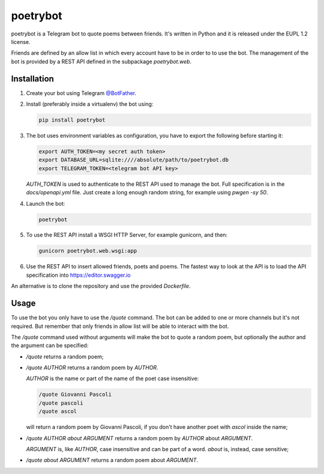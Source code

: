 poetrybot
=========

poetrybot is a Telegram bot to quote poems between friends. It's written in
Python and it is released under the EUPL 1.2 license.

Friends are defined by an allow list in which every account have to be in order
to to use the bot.
The management of the bot is provided by a REST API defined in the subpackage
`poetrybot.web`.


Installation
------------

1. Create your bot using Telegram `@BotFather <https://t.me/botfather>`_.
2. Install (preferably inside a virtualenv) the bot using:

   .. code-block::

      pip install poetrybot

3. The bot uses environment variables as configuration, you have to export the
   following before starting it:

   .. code-block::

      export AUTH_TOKEN=<my secret auth token>
      export DATABASE_URL=sqlite:////absolute/path/to/poetrybot.db
      export TELEGRAM_TOKEN=<telegram bot API key>

   `AUTH_TOKEN` is used to authenticate to the REST API used to manage the
   bot. Full specification is in the `docs/openapi.yml` file.
   Just create a long enough random string, for example using `pwgen -sy 50`.
4. Launch the bot:

   .. code-block::

      poetrybot
5. To use the REST API install a WSGI HTTP Server, for example gunicorn, and
   then:

   .. code-block::

      gunicorn poetrybot.web.wsgi:app

6. Use the REST API to insert allowed friends, poets and poems. The fastest way
   to look at the API is to load the API specification into 
   https://editor.swagger.io

An alternative is to clone the repository and use the provided `Dockerfile`.

Usage
-----

To use the bot you only have to use the `/quote` command. The bot can be added
to one or more channels but it's not required. But remember that only friends
in allow list will be able to interact with the bot.

The `/quote` command used without arguments will make the bot to quote a random
poem, but optionally the author and the argument can be specified:

* `/quote` returns a random poem;
* `/quote AUTHOR` returns a random poem by `AUTHOR`.

  `AUTHOR` is the name or part of the name of the poet case insensitive:

  .. code-block::

     /quote Giovanni Pascoli
     /quote pascoli
     /quote ascol

  will return a random poem by Giovanni Pascoli, if you don't have another
  poet with *ascol* inside the name;
* `/quote AUTHOR about ARGUMENT` returns a random poem by `AUTHOR` about
  `ARGUMENT`.

  `ARGUMENT` is, like `AUTHOR`, case insensitive and can be part of a word.
  `about` is, instead, case sensitive;
* `/quote about ARGUMENT` returns a random poem about `ARGUMENT`.
